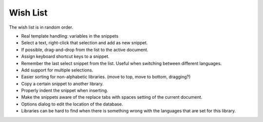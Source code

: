 Wish List
=========

The wish list is in random order.

-  Real template handling: variables in the snippets

-  Select a text, right-click that selection and add as new snippet.

-  If possible, drag-and-drop from the list to the active document.

-  Assign keyboard shortcut keys to a snippet.

-  Remember the last select snippet from the list. Useful when switching
   between different languages.

-  Add support for multiple selections.

-  Easier sorting for non-alphabetic libraries. (move to top, move to
   bottom, dragging?)

-  Copy a certain snippet to another library.

-  Properly indent the snippet when inserting.

-  Make the snippets aware of the replace tabs with spaces setting of the
   current document.

-  Options dialog to edit the location of the database.

-  Libraries can be hard to find when there is something wrong with the
   languages that are set for this library.
